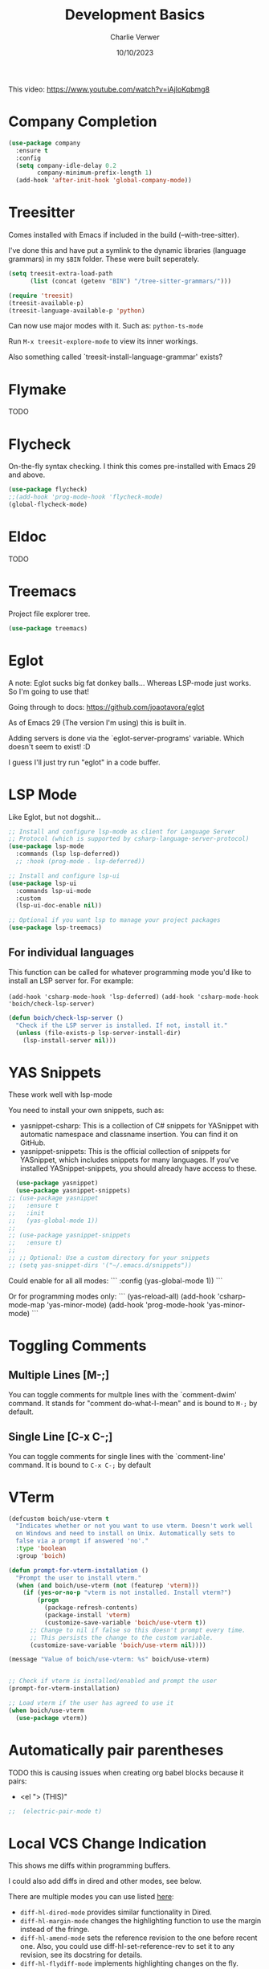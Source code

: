 #+title: Development Basics
#+author: Charlie Verwer
#+date: 10/10/2023

This video:
https://www.youtube.com/watch?v=iAjIoKqbmg8

* Company Completion

#+begin_src emacs-lisp
  (use-package company
    :ensure t
    :config
    (setq company-idle-delay 0.2
          company-minimum-prefix-length 1)
    (add-hook 'after-init-hook 'global-company-mode))
    #+end_src

* Treesitter

Comes installed with Emacs if included in the build (--with-tree-sitter).

I've done this and have put a symlink to the dynamic libraries (language
grammars) in my =$BIN= folder. These were built seperately.

#+begin_src emacs-lisp
  (setq treesit-extra-load-path
        (list (concat (getenv "BIN") "/tree-sitter-grammars/")))

  (require 'treesit)
  (treesit-available-p)
  (treesit-language-available-p 'python)
#+end_src

Can now use major modes with it. Such as: =python-ts-mode=

Run =M-x treesit-explore-mode= to view its inner workings.

Also something called `treesit-install-language-grammar' exists?

* Flymake

TODO

* Flycheck

On-the-fly syntax checking. I think this comes pre-installed with Emacs 29 and above.

#+begin_src emacs-lisp
  (use-package flycheck)
  ;;(add-hook 'prog-mode-hook 'flycheck-mode)
  (global-flycheck-mode)
#+end_src

* Eldoc

TODO

* Treemacs

Project file explorer tree.

#+begin_src emacs-lisp
  (use-package treemacs)
#+end_src

* Eglot

A note: Eglot sucks big fat donkey balls... Whereas LSP-mode just works. So I'm
going to use that!

Going through to docs: https://github.com/joaotavora/eglot

As of Emacs 29 (The version I'm using) this is built in.

Adding servers is done via the `eglot-server-programs' variable. Which doesn't
seem to exist! :D

I guess I'll just try run "eglot" in a code buffer.

* LSP Mode

Like Eglot, but not dogshit...

#+begin_src emacs-lisp
  ;; Install and configure lsp-mode as client for Language Server
  ;; Protocol (which is supported by csharp-language-server-protocol)
  (use-package lsp-mode
    :commands (lsp lsp-deferred))
    ;; :hook (prog-mode . lsp-deferred))

  ;; Install and configure lsp-ui
  (use-package lsp-ui
    :commands lsp-ui-mode
    :custom
    (lsp-ui-doc-enable nil))

  ;; Optional if you want lsp to manage your project packages
  (use-package lsp-treemacs)
#+end_src

** For individual languages

This function can be called for whatever programming mode you'd like to install
an LSP server for. For example:

=(add-hook 'csharp-mode-hook 'lsp-deferred)=
=(add-hook 'csharp-mode-hook 'boich/check-lsp-server)=

#+begin_src emacs-lisp
  (defun boich/check-lsp-server ()
    "Check if the LSP server is installed. If not, install it."
    (unless (file-exists-p lsp-server-install-dir)
      (lsp-install-server nil)))
#+end_src

* YAS Snippets

These work well with lsp-mode

You need to install your own snippets, such as:
- yasnippet-csharp: This is a collection of C# snippets for YASnippet with
  automatic namespace and classname insertion. You can find it on GitHub.
- yasnippet-snippets: This is the official collection of snippets for YASnippet,
  which includes snippets for many languages. If you've installed
  YASnippet-snippets, you should already have access to these.

#+begin_src emacs-lisp
  (use-package yasnippet)
  (use-package yasnippet-snippets)
;; (use-package yasnippet
;;   :ensure t
;;   :init
;;   (yas-global-mode 1))
;;
;; (use-package yasnippet-snippets
;;   :ensure t)
;;
;; ;; Optional: Use a custom directory for your snippets
;; (setq yas-snippet-dirs '("~/.emacs.d/snippets"))
#+end_src

Could enable for all all modes:
```
    :config
    (yas-global-mode 1))
```

Or for programming modes only:
```
    (yas-reload-all)
    (add-hook 'csharp-mode-map 'yas-minor-mode)
    (add-hook 'prog-mode-hook 'yas-minor-mode)
```

* Toggling Comments

** Multiple Lines [M-;]

You can toggle comments for multple lines with the `comment-dwim' command. It
stands for "comment do-what-I-mean" and is bound to =M-;= by default.

** Single Line [C-x C-;]

You can toggle comments for single lines with the `comment-line' command. It is
bound to =C-x C-;= by default

* VTerm

#+begin_src emacs-lisp
  (defcustom boich/use-vterm t
    "Indicates whether or not you want to use vterm. Doesn't work well
    on Windows and need to install on Unix. Automatically sets to
    false via a prompt if answered 'no'."
    :type 'boolean
    :group 'boich)

  (defun prompt-for-vterm-installation ()
    "Prompt the user to install vterm."
    (when (and boich/use-vterm (not (featurep 'vterm)))
      (if (yes-or-no-p "vterm is not installed. Install vterm?")
          (progn
            (package-refresh-contents)
            (package-install 'vterm)
            (customize-save-variable 'boich/use-vterm t))
        ;; Change to nil if false so this doesn't prompt every time.
        ;; This persists the change to the custom variable.
        (customize-save-variable 'boich/use-vterm nil))))

  (message "Value of boich/use-vterm: %s" boich/use-vterm)


  ;; Check if vterm is installed/enabled and prompt the user
  (prompt-for-vterm-installation)

  ;; Load vterm if the user has agreed to use it
  (when boich/use-vterm
    (use-package vterm))
#+end_src

* Automatically pair parentheses

TODO this is causing issues when creating org babel blocks because it pairs:
- <el "> (THIS)"
  
#+begin_src emacs-lisp
;;  (electric-pair-mode t)
#+end_src

* Local VCS Change Indication

This shows me diffs within programming buffers.

I could also add diffs in dired and other modes, see below.

There are multiple modes you can use listed [[https://github.com/dgutov/diff-hl#about][here]]:
- =diff-hl-dired-mode= provides similar functionality in Dired.
- =diff-hl-margin-mode= changes the highlighting function to use the margin instead of the fringe.
- =diff-hl-amend-mode= sets the reference revision to the one before recent one. Also, you could use diff-hl-set-reference-rev to set it to any revision, see its docstring for details.
- =diff-hl-flydiff-mode= implements highlighting changes on the fly.
- =diff-hl-show-hunk-mouse-mode= makes fringe and margin react to mouse clicks to show the corresponding hunk. That's the alternative to using diff-hl-show-hunk and friends.

#+begin_src emacs-lisp
  (use-package diff-hl
    :config
    (diff-hl-margin-mode 1))

  ;; Enable `diff-hl' support by default in programming buffers
  (add-hook 'prog-mode-hook #'diff-hl-mode)
#+end_src

* Whitespace Mode

If you copy and paste things you can sometimes get a *zero-width whitespace*. These are the most annoying things that exist. Whitespace mode helps you identify stuff like this.

You can enable this by running =(whitespace-mode)=. It'll show those zero-width whitespaces as diamonds.

#+begin_src emacs-lisp
  (require 'whitespace)

  ;; Add the zero-width space to the whitespace-style
  (setq whitespace-style '(face tabs spaces trailing lines space-before-tab
                                newline indentation empty space-after-tab
                                space-mark tab-mark newline-mark))

  ;; Add the zero-width space to the display mappings
  (setq whitespace-display-mappings
        '(
          ;; (space-mark ?\u200B [?·]) ; display zero-width space as middle dot
          (space-mark ?\u200B [?◊]) ; display zero-width space as diamond
          (newline-mark ?\n [?\u00B6 ?\n]) ; end-of-line
          (tab-mark ?\t [?\u00BB ?\t] [?\\ ?\t]) ; tab
          ))
#+end_src

* Git

#+begin_src emacs-lisp
  (use-package magit
    :custom
    ;; Commit message fill column (72 is conventional width)
    (git-commit-fill-column 72)
    ;; Auto revert mode (auto-refresh the status buffer, but not other magit buffers)
    (magit-auto-revert-mode t)
    ;; Show refined hunks during diff (shows word-granularity changes)
    (magit-diff-refine-hunk t)

    :config
    ;; Use full screen for magit-status, restoring previous window config on quit
    (setq magit-status-buffer-switch-function 'switch-to-buffer)

    (defun magit-fullscreen-advice (orig-fun &rest args)
      (window-configuration-to-register :magit-fullscreen)
      (apply orig-fun args)
      (delete-other-windows))

    (defun magit-restore-screen-advice (orig-fun &rest args)
      (window-configuration-to-register :quit-magit)
      (apply orig-fun args)
      (jump-to-register :magit-fullscreen))

    (advice-add 'magit-status :around #'magit-fullscreen-advice)
    (advice-add 'magit-quit-window :around #'magit-restore-screen-advice)

    ;; Integrate with `which-key` if you have it to show magit-dispatch-popup key hints
    (when (boundp 'which-key-mode)
      (add-hook 'magit-mode-hook 'which-key-mode)))
#+end_src

** Help

Below are some of the most common/useful keybinds for the main features of Magit.

*** Staging individual chunks/lines of code

So say you have 10 lines of code changed in the same chunk in Magit, you want to
stage the first 5 and stash the last 5. Here's what you do.

- Using a mark in emacs, select the region you want to stage. Then hit "s". This
  is not the same as selecting with "v" in vim/evil. The command for this is
  `set-mark-command', bound to "C-@" in this setup for some reason.
- Now you can hit z to stash the unstaged changes. Pretty cool...

TODO - if you ever see this again, learn a bit about marks in emacs and what
other cool things they can be used for.

*** Staging chunks/lines of an untracked file

Since an untracked file doesn't show up in the "Unstaged changes" section. You
can't use the above method. Instead, what you need to do is to use the
"--intent-to-add" option (default hotkey in this setup is "I" -
`evil-collection-magit-stage-untracked-file-with-intent')

Now it will show as a new file in "Staged changes", and its diff will be in
"Unstaged changes". This is very cool.

*** magit-status (SPC g s)

This is the primary Magit interface, where you can see the status of your repository.

|---------+-----------------------------------------------------------------------|
| Keybind | Function                                                              |
|---------+-----------------------------------------------------------------------|
| s       | Stage the file under point or the region.                             |
| u       | Unstage the file under point or the region.                           |
| c c     | Commit the staged changes (finalize with C-c C-c in the mini-buffer). |
| F F     | Pull from the remote repository.                                      |
| P P     | Push to the remote repository.                                        |
| d d     | Diff unstaged changes.                                                |
| D D     | Diff committed changes.                                               |
| l l     | View the log (commit history).                                        |
| b b     | Switch branches.                                                      |
| x       | Discard changes in the file under point or the region.                |
| TAB     | Toggle visibility of diff for a file or commit details.               |
|---------+-----------------------------------------------------------------------|

*** magit-dispatch (SPC g d)

This brings up a pop-up window with a list of Magit commands you can execute, providing a quick access to various Magit commands.

|---------+----------------|
| Keybind | Function       |
|---------+----------------|
| l       | Log pop-up.    |
| d       | Diff pop-up.   |
| f       | Fetch pop-up.  |
| P       | Push pop-up.   |
| F       | Pull pop-up.   |
| b       | Branch pop-up. |
| m       | Merge pop-up.  |
|---------+----------------|

*** magit-file-dispatch (SPC g f)

This is a pop-up specifically for actions related to files.

|---------+---------------------------|
| Keybind | Function                  |
|---------+---------------------------|
| s       | Stage the current file.   |
| u       | Unstage the current file. |
| d       | Diff the current file.    |
|---------+---------------------------|
